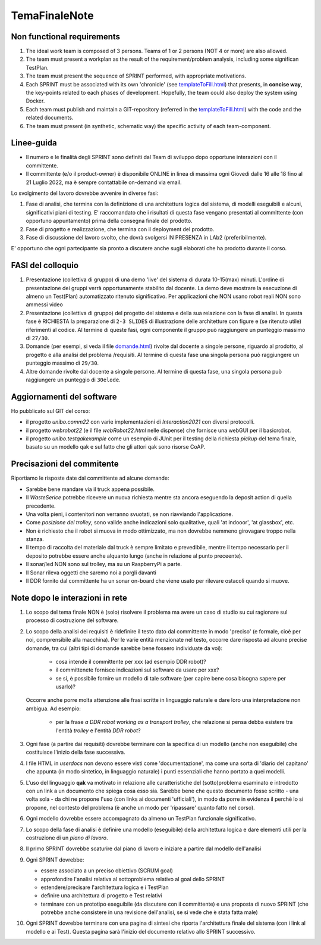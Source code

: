 .. role:: red 
.. role:: blue 
.. role:: remark
.. role:: worktodo

.. _templateToFill.html: ../../../../../it.unibo.issLabStart/userDocs/templateToFill.html
.. _domande.html: ../../../../../it.unibo.issLabStart/userDocs/domande.html

=========================================
TemaFinaleNote
=========================================

 

-----------------------------
Non functional requirements
-----------------------------

#. The ideal work team is composed of 3 persons. Teams of 1 or 2 persons (:blue:`NOT 4 or more`) are also allowed.
#. The team must present a workplan as the result of the requirement/problem analysis,
   including some significan TestPlan.
#. The team must present the sequence of SPRINT performed, with appropriate motivations.
#. Each SPRINT must be associated with its own 'chronicle' (see `templateToFill.html`_) that presents, in **concise way**,
   the key-points related to each phases of development.
   Hopefully, the team could also deploy the system using Docker.
#. Each team must publish and maintain a :blue:`GIT-repository` (referred in the `templateToFill.html`_)
   with the code and the related documents.
#. The team must present (in synthetic, schematic way) the :blue:`specific activity` of each team-component.

-----------------------------
Linee-guida
-----------------------------

 
- Il numero e le finalità degli SPRINT sono definiti dal Team di sviluppo dopo opportune interazioni con il
  committente.
- Il committente (e/o il product-owner) è disponibile ONLINE in linea di massima ogni :blue:`Giovedi dalle 16 alle 18`
  fino al :blue:`21 Luglio 2022`, ma è sempre contattabile on-demand via email.

Lo svolgimento del lavoro dovrebbe avvenire in diverse fasi:

#. :blue:`Fase di analisi`, che termina con la definizione di una architettura logica del sistema, di modelli eseguibili e
   alcuni, significativi piani di testing.
   E' raccomandato che i risultati di questa fase vengano presentati al committente (con opportuno
   appuntamento) prima della consegna finale del prodotto.
#. :blue:`Fase di progetto e realizzazione`, che termina con il deployment del prodotto.
#. :blue:`Fase di discussione` del lavoro svolto, che dovrà svolgersi IN PRESENZA in LAb2 (preferibilmente).

E' opportuno che ogni partecipante sia pronto a discutere anche sugli elaborati che ha prodotto durante il corso.


-----------------------------
FASI del colloquio
-----------------------------

#. Presentazione (collettiva di gruppo) di una :blue:`demo 'live'` del sistema
   di durata 10-15(max) minuti.
   L'ordine di presentazione dei gruppi verrà opportunamente stabilito dal docente.
   La demo deve mostrare la esecuzione di :blue:`almeno un Test(Plan)` automatizzato ritenuto significativo.
   Per applicazioni che NON usano robot reali NON sono ammessi video
#. Presentazione (collettiva di gruppo) del progetto del sistema e della sua relazione
   con la fase di analisi.
   In questa fase è :blue:`RICHIESTA la preparazione` di ``2-3 SLIDES`` di illustrazione delle architetture con figure e (se
   ritenuto utile) riferimenti al codice.
   Al termine di queste fasi, ogni componente il gruppo può raggiungere un punteggio
   massimo di ``27/30``.
#.  :blue:`Domande` (per esempi, si veda il file `domande.html`_) rivolte dal docente a singole persone,
    riguardo al prodotto, al progetto e alla analisi del problema /requisiti.
    Al termine di questa fase una singola persona può raggiungere un punteggio massimo di ``29/30``.
#.  :blue:`Altre domande` rivolte dal docente a singole persone.
    Al termine di questa fase, una singola persona può raggiungere un punteggio di ``30elode``.

---------------------------------------------
Aggiornamenti del software
---------------------------------------------

Ho pubblicato sul GIT del corso:

- il progetto *unibo.comm22* con varie implementazioni di *Interaction2021* con diversi protocolli.
- il progetto *webrobot22* (e il file *webRobot22.html* nelle dispense) che fornisce una webGUI per il basicrobot.
- il progetto *unibo.testqakexample* come un esempio di JUnit per il testing della richiesta *pickup* del tema finale, 
  basato su un modello qak e sul fatto che gli attori qak sono risorse CoAP.

---------------------------------------------
Precisazioni del commitente
---------------------------------------------

Riportiamo le risposte date dal committente ad alcune  domande:

- Sarebbe bene mandare via il truck appena possibile.
- Il *WasteSerice* potrebbe ricevere un nuova richiesta mentre sta ancora eseguendo la deposit action di quella precedente.
- Una volta pieni, i contenitori non verranno svuotati, se non riavviando l'applicazione.
- Come  *posizione del trolley*, sono valide anche  indicazioni solo qualitative, quali 'at indooor', 'at glassbox', etc. 
- Non è richiesto che il robot si muova in modo ottimizzato, ma non dovrebbe nemmeno girovagare troppo nella stanza.
- Il tempo di raccolta del materiale dal truck è sempre limitato e prevedibile, mentre il tempo necessario 
  per il deposito potrebbe  essere anche alquanto lungo (anche in relazione al punto preceente).
- Il sonar/led NON sono sul trolley, ma su un RaspberryPi a parte.
- Il Sonar rileva oggetti che saremo noi a porgli davanti 
- Il DDR fornito dal committente ha un sonar on-board che viene usato per rilevare ostacoli quando si muove.

---------------------------------------------
Note dopo le interazioni in rete
---------------------------------------------

#. Lo scopo del tema finale NON è (solo) risolvere il problema ma avere un caso di studio su cui ragionare sul 
   processo di costruzione del software.

#. Lo scopo della analisi dei requisiti è ridefinire il testo dato dal committente in modo 'preciso' (e formale, cioè
   per noi, comprensibile alla macchina). Per le varie entità menzionate nel testo, occorre dare risposta ad alcune
   precise domande, tra cui (altri tipi di domande sarebbe bene fossero individuate da voi):

     - cosa intende il committente per xxx (ad esempio DDR robot)?
     - il committenete fornisce indicazioni sul software da usare per xxx?
     - se si, è possibile fornire un modello di tale software (per capire bene cosa bisogna sapere per usarlo)?

   Occorre anche porre molta attenzione alle frasi scritte in linguaggio naturale e dare loro una interpretazione
   non ambigua. Ad esempio: 

       - per la frase *a DDR robot working as a transport trolley*, che relazione si pensa debba esistere tra 
         l'entità *trolley* e l'entità *DDR robot*?

#. Ogni fase (a partire dai requisiti) dovrebbe terminare con la specifica di un modello (anche non eseguibile) 
   che costituisce l'inizio della fase successiva.  
#. I file HTML  in *userdocs* non devono essere visti come  'documentazione', ma come una sorta di 'diario del capitano'
   che appunta (in modo sintetico,  in linguaggio naturale) i punti essenziali che hanno portato a quei modelli.
#. L'uso del linguaggio **qak** va motivato in relazione alle caratteristiche del (sotto)problema esaminato  e 
   introdotto con un link a un documento che spiega cosa esso sia. 
   Sarebbe bene che questo documento fosse scritto - una volta sola - 
   da chi ne propone l'uso (con links ai documenti 'ufficiali'), in modo da porre in evidenza il perchè 
   lo si propone, nel contesto del problema (è anche un modo per 'ripassare' quanto fatto nel corso).
#. Ogni modello dovrebbe essere accompagnato da almeno un TestPlan funzionale significativo.
#. Lo scopo della fase di analisi è definire una modello (eseguibile) della architettura logica e 
   dare elementi utili per la costruzione di un *piano di lavoro*.
#. Il primo SPRINT dovrebbe scaturire dal piano di lavoro e iniziare a partire dal modello dell'analisi 
   
#. Ogni SPRINT dovrebbe:

   - essere associato a un preciso obiettivo (SCRUM goal) 
   - approfondire l'analisi relativa al sottoproblema relativo al goal dello SPRINT 
   - estendere/precisare l'architettura logica e i TestPlan
   - definire una architettura di progetto e Test relativi 
   - terminare con un prototipo eseguibile (da discutere con il committente)  e una proposta di nuovo SPRINT 
     (che potrebbe anche consistere in una revisione dell'analisi, se si vede che è stata fatta male)
#. Ogni SPRINT dovrebbe terminare con una pagina di sintesi che riporta l'architettura finale 
   del sistema (con i link al modello e ai Test). 
   Questa pagina sarà l'inizio del documento relativo allo SPRINT successivo.


